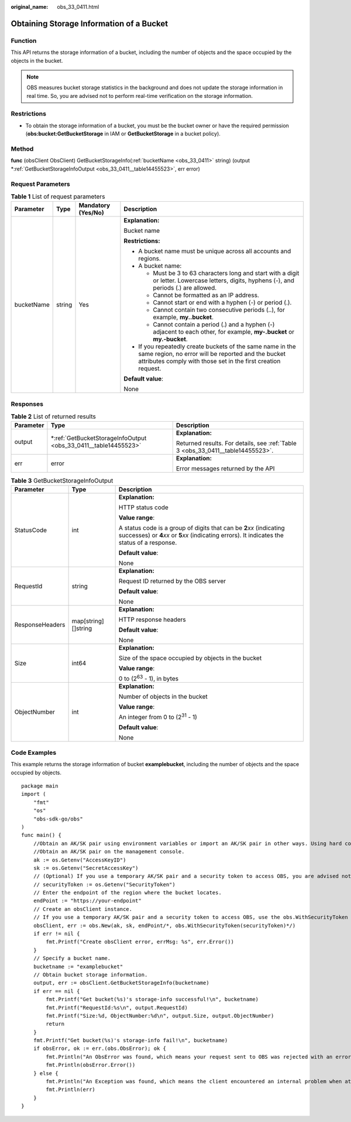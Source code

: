 :original_name: obs_33_0411.html

.. _obs_33_0411:

Obtaining Storage Information of a Bucket
=========================================

Function
--------

This API returns the storage information of a bucket, including the number of objects and the space occupied by the objects in the bucket.

.. note::

   OBS measures bucket storage statistics in the background and does not update the storage information in real time. So, you are advised not to perform real-time verification on the storage information.

Restrictions
------------

-  To obtain the storage information of a bucket, you must be the bucket owner or have the required permission (**obs:bucket:GetBucketStorage** in IAM or **GetBucketStorage** in a bucket policy).

Method
------

**func** (obsClient ObsClient) GetBucketStorageInfo(:ref:`bucketName <obs_33_0411>` string) (output \*\ :ref:`GetBucketStorageInfoOutput <obs_33_0411__table14455523>`, err error)

Request Parameters
------------------

.. table:: **Table 1** List of request parameters

   +-----------------+-----------------+--------------------+-----------------------------------------------------------------------------------------------------------------------------------------------------------------------------------+
   | Parameter       | Type            | Mandatory (Yes/No) | Description                                                                                                                                                                       |
   +=================+=================+====================+===================================================================================================================================================================================+
   | bucketName      | string          | Yes                | **Explanation:**                                                                                                                                                                  |
   |                 |                 |                    |                                                                                                                                                                                   |
   |                 |                 |                    | Bucket name                                                                                                                                                                       |
   |                 |                 |                    |                                                                                                                                                                                   |
   |                 |                 |                    | **Restrictions:**                                                                                                                                                                 |
   |                 |                 |                    |                                                                                                                                                                                   |
   |                 |                 |                    | -  A bucket name must be unique across all accounts and regions.                                                                                                                  |
   |                 |                 |                    | -  A bucket name:                                                                                                                                                                 |
   |                 |                 |                    |                                                                                                                                                                                   |
   |                 |                 |                    |    -  Must be 3 to 63 characters long and start with a digit or letter. Lowercase letters, digits, hyphens (-), and periods (.) are allowed.                                      |
   |                 |                 |                    |    -  Cannot be formatted as an IP address.                                                                                                                                       |
   |                 |                 |                    |    -  Cannot start or end with a hyphen (-) or period (.).                                                                                                                        |
   |                 |                 |                    |    -  Cannot contain two consecutive periods (..), for example, **my..bucket**.                                                                                                   |
   |                 |                 |                    |    -  Cannot contain a period (.) and a hyphen (-) adjacent to each other, for example, **my-.bucket** or **my.-bucket**.                                                         |
   |                 |                 |                    |                                                                                                                                                                                   |
   |                 |                 |                    | -  If you repeatedly create buckets of the same name in the same region, no error will be reported and the bucket attributes comply with those set in the first creation request. |
   |                 |                 |                    |                                                                                                                                                                                   |
   |                 |                 |                    | **Default value**:                                                                                                                                                                |
   |                 |                 |                    |                                                                                                                                                                                   |
   |                 |                 |                    | None                                                                                                                                                                              |
   +-----------------+-----------------+--------------------+-----------------------------------------------------------------------------------------------------------------------------------------------------------------------------------+

Responses
---------

.. table:: **Table 2** List of returned results

   +-----------------------+--------------------------------------------------------------------+---------------------------------------------------------------------------------+
   | Parameter             | Type                                                               | Description                                                                     |
   +=======================+====================================================================+=================================================================================+
   | output                | \*\ :ref:`GetBucketStorageInfoOutput <obs_33_0411__table14455523>` | **Explanation:**                                                                |
   |                       |                                                                    |                                                                                 |
   |                       |                                                                    | Returned results. For details, see :ref:`Table 3 <obs_33_0411__table14455523>`. |
   +-----------------------+--------------------------------------------------------------------+---------------------------------------------------------------------------------+
   | err                   | error                                                              | **Explanation:**                                                                |
   |                       |                                                                    |                                                                                 |
   |                       |                                                                    | Error messages returned by the API                                              |
   +-----------------------+--------------------------------------------------------------------+---------------------------------------------------------------------------------+

.. _obs_33_0411__table14455523:

.. table:: **Table 3** GetBucketStorageInfoOutput

   +-----------------------+-----------------------+-----------------------------------------------------------------------------------------------------------------------------------------------------------------------------+
   | Parameter             | Type                  | Description                                                                                                                                                                 |
   +=======================+=======================+=============================================================================================================================================================================+
   | StatusCode            | int                   | **Explanation:**                                                                                                                                                            |
   |                       |                       |                                                                                                                                                                             |
   |                       |                       | HTTP status code                                                                                                                                                            |
   |                       |                       |                                                                                                                                                                             |
   |                       |                       | **Value range**:                                                                                                                                                            |
   |                       |                       |                                                                                                                                                                             |
   |                       |                       | A status code is a group of digits that can be **2**\ *xx* (indicating successes) or **4**\ *xx* or **5**\ *xx* (indicating errors). It indicates the status of a response. |
   |                       |                       |                                                                                                                                                                             |
   |                       |                       | **Default value**:                                                                                                                                                          |
   |                       |                       |                                                                                                                                                                             |
   |                       |                       | None                                                                                                                                                                        |
   +-----------------------+-----------------------+-----------------------------------------------------------------------------------------------------------------------------------------------------------------------------+
   | RequestId             | string                | **Explanation:**                                                                                                                                                            |
   |                       |                       |                                                                                                                                                                             |
   |                       |                       | Request ID returned by the OBS server                                                                                                                                       |
   |                       |                       |                                                                                                                                                                             |
   |                       |                       | **Default value**:                                                                                                                                                          |
   |                       |                       |                                                                                                                                                                             |
   |                       |                       | None                                                                                                                                                                        |
   +-----------------------+-----------------------+-----------------------------------------------------------------------------------------------------------------------------------------------------------------------------+
   | ResponseHeaders       | map[string][]string   | **Explanation:**                                                                                                                                                            |
   |                       |                       |                                                                                                                                                                             |
   |                       |                       | HTTP response headers                                                                                                                                                       |
   |                       |                       |                                                                                                                                                                             |
   |                       |                       | **Default value**:                                                                                                                                                          |
   |                       |                       |                                                                                                                                                                             |
   |                       |                       | None                                                                                                                                                                        |
   +-----------------------+-----------------------+-----------------------------------------------------------------------------------------------------------------------------------------------------------------------------+
   | Size                  | int64                 | **Explanation:**                                                                                                                                                            |
   |                       |                       |                                                                                                                                                                             |
   |                       |                       | Size of the space occupied by objects in the bucket                                                                                                                         |
   |                       |                       |                                                                                                                                                                             |
   |                       |                       | **Value range**:                                                                                                                                                            |
   |                       |                       |                                                                                                                                                                             |
   |                       |                       | 0 to (2\ :sup:`63` - 1), in bytes                                                                                                                                           |
   +-----------------------+-----------------------+-----------------------------------------------------------------------------------------------------------------------------------------------------------------------------+
   | ObjectNumber          | int                   | **Explanation:**                                                                                                                                                            |
   |                       |                       |                                                                                                                                                                             |
   |                       |                       | Number of objects in the bucket                                                                                                                                             |
   |                       |                       |                                                                                                                                                                             |
   |                       |                       | **Value range**:                                                                                                                                                            |
   |                       |                       |                                                                                                                                                                             |
   |                       |                       | An integer from 0 to (2\ :sup:`31` - 1)                                                                                                                                     |
   |                       |                       |                                                                                                                                                                             |
   |                       |                       | **Default value**:                                                                                                                                                          |
   |                       |                       |                                                                                                                                                                             |
   |                       |                       | None                                                                                                                                                                        |
   +-----------------------+-----------------------+-----------------------------------------------------------------------------------------------------------------------------------------------------------------------------+

Code Examples
-------------

This example returns the storage information of bucket **examplebucket**, including the number of objects and the space occupied by objects.

::

   package main
   import (
       "fmt"
       "os"
       "obs-sdk-go/obs"
   )
   func main() {
       //Obtain an AK/SK pair using environment variables or import an AK/SK pair in other ways. Using hard coding may result in leakage.
       //Obtain an AK/SK pair on the management console.
       ak := os.Getenv("AccessKeyID")
       sk := os.Getenv("SecretAccessKey")
       // (Optional) If you use a temporary AK/SK pair and a security token to access OBS, you are advised not to use hard coding to reduce leakage risks. You can obtain an AK/SK pair using environment variables or import an AK/SK pair in other ways.
       // securityToken := os.Getenv("SecurityToken")
       // Enter the endpoint of the region where the bucket locates.
       endPoint := "https://your-endpoint"
       // Create an obsClient instance.
       // If you use a temporary AK/SK pair and a security token to access OBS, use the obs.WithSecurityToken method to specify a security token when creating an instance.
       obsClient, err := obs.New(ak, sk, endPoint/*, obs.WithSecurityToken(securityToken)*/)
       if err != nil {
           fmt.Printf("Create obsClient error, errMsg: %s", err.Error())
       }
       // Specify a bucket name.
       bucketname := "examplebucket"
       // Obtain bucket storage information.
       output, err := obsClient.GetBucketStorageInfo(bucketname)
       if err == nil {
           fmt.Printf("Get bucket(%s)'s storage-info successful!\n", bucketname)
           fmt.Printf("RequestId:%s\n", output.RequestId)
           fmt.Printf("Size:%d, ObjectNumber:%d\n", output.Size, output.ObjectNumber)
           return
       }
       fmt.Printf("Get bucket(%s)'s storage-info fail!\n", bucketname)
       if obsError, ok := err.(obs.ObsError); ok {
           fmt.Println("An ObsError was found, which means your request sent to OBS was rejected with an error response.")
           fmt.Println(obsError.Error())
       } else {
           fmt.Println("An Exception was found, which means the client encountered an internal problem when attempting to communicate with OBS, for example, the client was unable to access the network.")
           fmt.Println(err)
       }
   }
